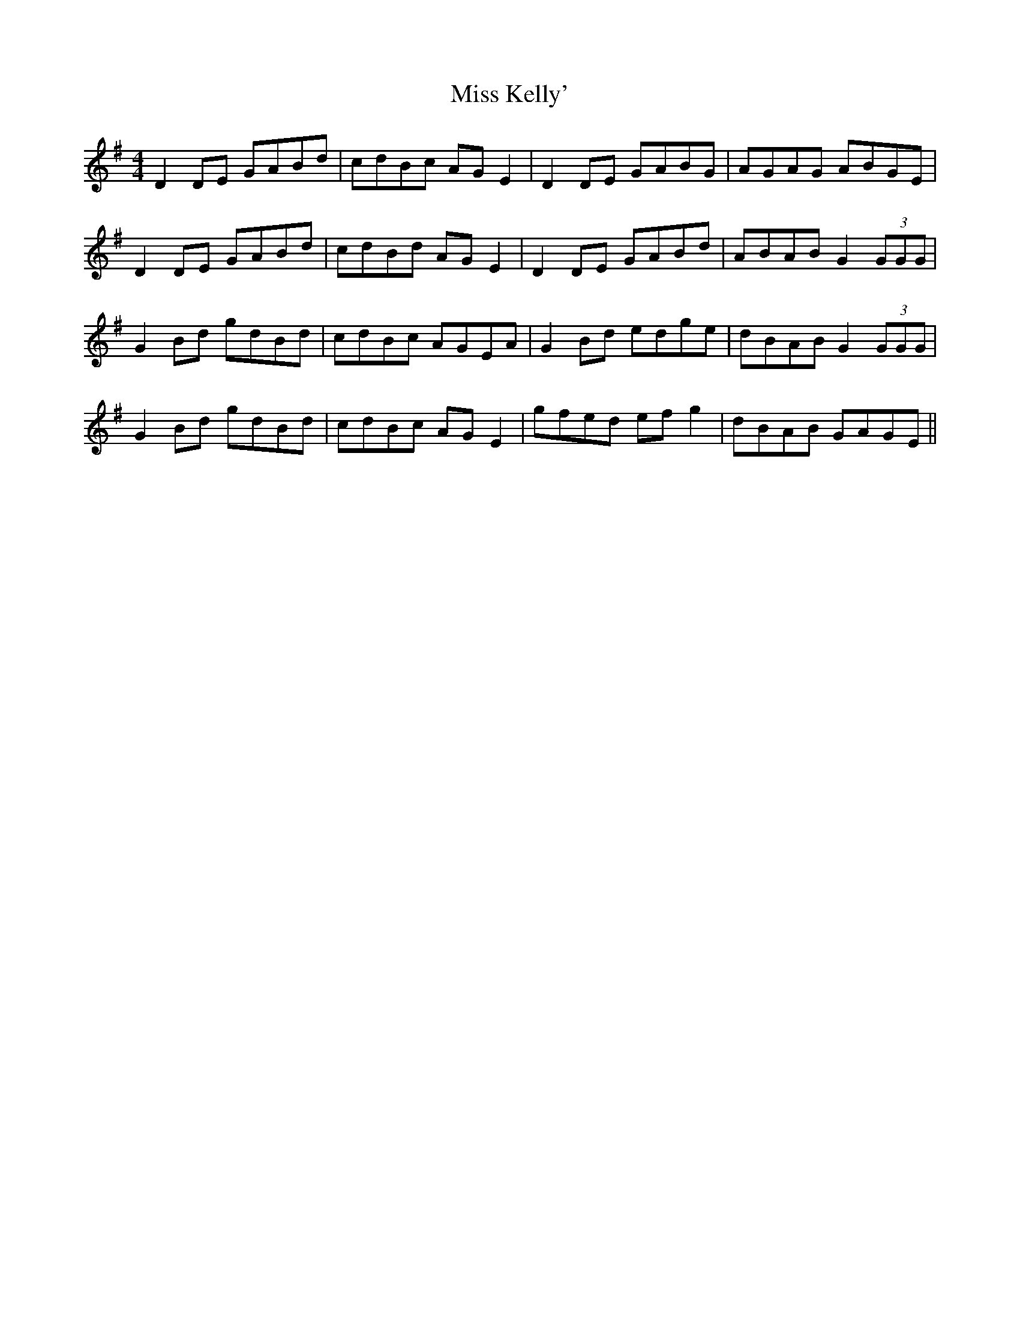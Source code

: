 X: 27084
T: Miss Kelly'
R: reel
M: 4/4
K: Gmajor
D2 DE GABd|cdBc AGE2|D2 DE GABG|AGAG ABGE|
D2 DE GABd|cdBd AGE2|D2 DE GABd|ABAB G2 (3GGG|
G2 Bd gdBd|cdBc AGEA|G2 Bd edge|dBAB G2 (3GGG|
G2 Bd gdBd|cdBc AGE2|gfed efg2|dBAB GAGE||

